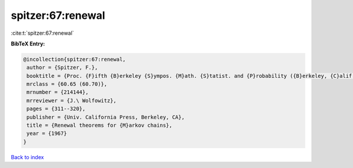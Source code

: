 spitzer:67:renewal
==================

:cite:t:`spitzer:67:renewal`

**BibTeX Entry:**

.. code-block:: bibtex

   @incollection{spitzer:67:renewal,
    author = {Spitzer, F.},
    booktitle = {Proc. {F}ifth {B}erkeley {S}ympos. {M}ath. {S}tatist. and {P}robability ({B}erkeley, {C}alif., 1965/66), {V}ol. {II}: {C}ontributions to {P}robability {T}heory, {P}art 2},
    mrclass = {60.65 (60.70)},
    mrnumber = {214144},
    mrreviewer = {J.\ Wolfowitz},
    pages = {311--320},
    publisher = {Univ. California Press, Berkeley, CA},
    title = {Renewal theorems for {M}arkov chains},
    year = {1967}
   }

`Back to index <../By-Cite-Keys.html>`_

